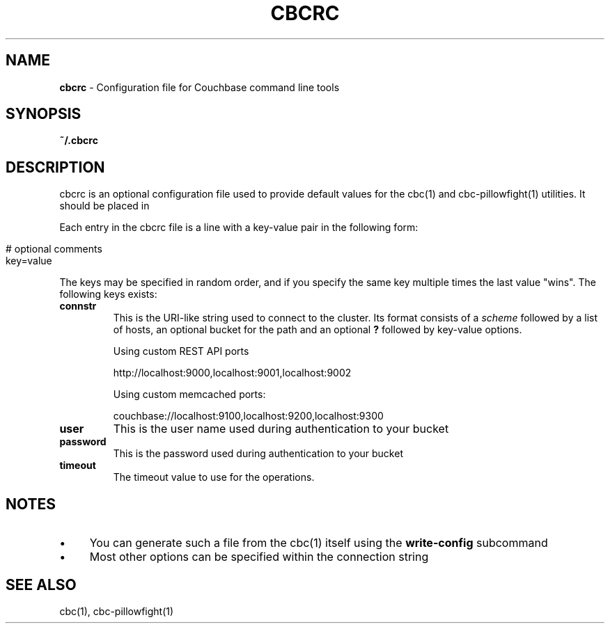.\" generated with Ronn/v0.7.3
.\" http://github.com/rtomayko/ronn/tree/0.7.3
.
.TH "CBCRC" "4" "May 2018" "" ""
.
.SH "NAME"
\fBcbcrc\fR \- Configuration file for Couchbase command line tools
.
.SH "SYNOPSIS"
\fB~/\.cbcrc\fR
.
.SH "DESCRIPTION"
cbcrc is an optional configuration file used to provide default values for the cbc(1) and cbc\-pillowfight(1) utilities\. It should be placed in
.
.P
Each entry in the cbcrc file is a line with a key\-value pair in the following form:
.
.IP "" 4
.
.nf

# optional comments
key=value
.
.fi
.
.IP "" 0
.
.P
The keys may be specified in random order, and if you specify the same key multiple times the last value "wins"\. The following keys exists:
.
.TP
\fBconnstr\fR
This is the URI\-like string used to connect to the cluster\. Its format consists of a \fIscheme\fR followed by a list of hosts, an optional bucket for the path and an optional \fB?\fR followed by key\-value options\.
.
.IP
Using custom REST API ports
.
.IP
http://localhost:9000,localhost:9001,localhost:9002
.
.IP
Using custom memcached ports:
.
.IP
couchbase://localhost:9100,localhost:9200,localhost:9300
.
.TP
\fBuser\fR
This is the user name used during authentication to your bucket
.
.TP
\fBpassword\fR
This is the password used during authentication to your bucket
.
.TP
\fBtimeout\fR
The timeout value to use for the operations\.
.
.SH "NOTES"
.
.IP "\(bu" 4
You can generate such a file from the cbc(1) itself using the \fBwrite\-config\fR subcommand
.
.IP "\(bu" 4
Most other options can be specified within the connection string
.
.IP "" 0
.
.SH "SEE ALSO"
cbc(1), cbc\-pillowfight(1)
